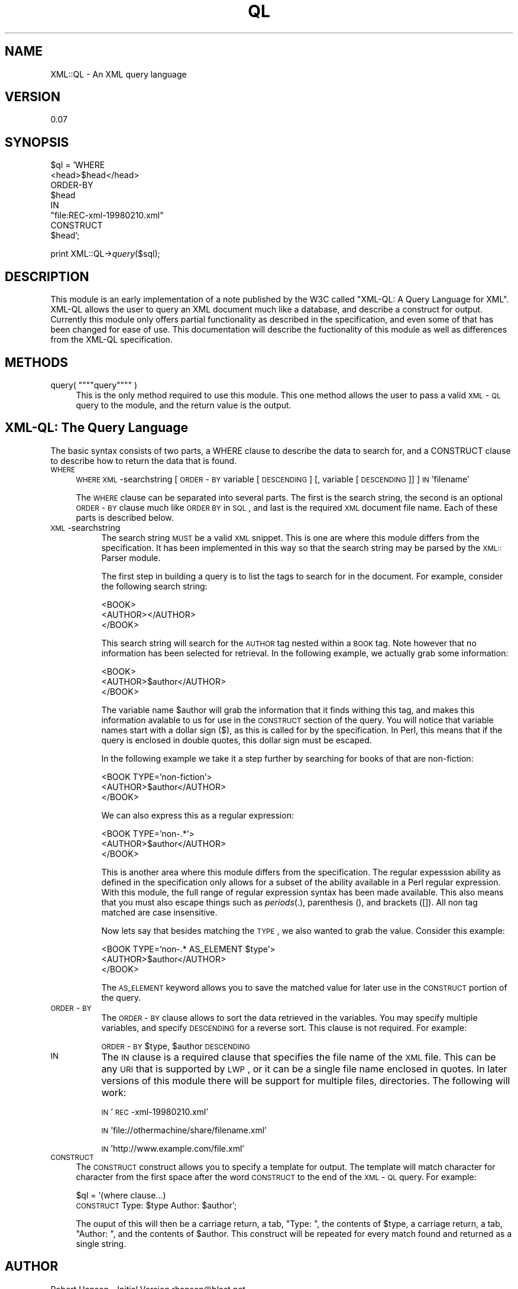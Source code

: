 .rn '' }`
''' $RCSfile$$Revision$$Date$
'''
''' $Log$
'''
.de Sh
.br
.if t .Sp
.ne 5
.PP
\fB\\$1\fR
.PP
..
.de Sp
.if t .sp .5v
.if n .sp
..
.de Ip
.br
.ie \\n(.$>=3 .ne \\$3
.el .ne 3
.IP "\\$1" \\$2
..
.de Vb
.ft CW
.nf
.ne \\$1
..
.de Ve
.ft R

.fi
..
'''
'''
'''     Set up \*(-- to give an unbreakable dash;
'''     string Tr holds user defined translation string.
'''     Bell System Logo is used as a dummy character.
'''
.tr \(*W-|\(bv\*(Tr
.ie n \{\
.ds -- \(*W-
.ds PI pi
.if (\n(.H=4u)&(1m=24u) .ds -- \(*W\h'-12u'\(*W\h'-12u'-\" diablo 10 pitch
.if (\n(.H=4u)&(1m=20u) .ds -- \(*W\h'-12u'\(*W\h'-8u'-\" diablo 12 pitch
.ds L" ""
.ds R" ""
'''   \*(M", \*(S", \*(N" and \*(T" are the equivalent of
'''   \*(L" and \*(R", except that they are used on ".xx" lines,
'''   such as .IP and .SH, which do another additional levels of
'''   double-quote interpretation
.ds M" """
.ds S" """
.ds N" """""
.ds T" """""
.ds L' '
.ds R' '
.ds M' '
.ds S' '
.ds N' '
.ds T' '
'br\}
.el\{\
.ds -- \(em\|
.tr \*(Tr
.ds L" ``
.ds R" ''
.ds M" ``
.ds S" ''
.ds N" ``
.ds T" ''
.ds L' `
.ds R' '
.ds M' `
.ds S' '
.ds N' `
.ds T' '
.ds PI \(*p
'br\}
.\"	If the F register is turned on, we'll generate
.\"	index entries out stderr for the following things:
.\"		TH	Title 
.\"		SH	Header
.\"		Sh	Subsection 
.\"		Ip	Item
.\"		X<>	Xref  (embedded
.\"	Of course, you have to process the output yourself
.\"	in some meaninful fashion.
.if \nF \{
.de IX
.tm Index:\\$1\t\\n%\t"\\$2"
..
.nr % 0
.rr F
.\}
.TH QL 3 "perl 5.007, patch 00" "26/May/99" "User Contributed Perl Documentation"
.UC
.if n .hy 0
.if n .na
.ds C+ C\v'-.1v'\h'-1p'\s-2+\h'-1p'+\s0\v'.1v'\h'-1p'
.de CQ          \" put $1 in typewriter font
.ft CW
'if n "\c
'if t \\&\\$1\c
'if n \\&\\$1\c
'if n \&"
\\&\\$2 \\$3 \\$4 \\$5 \\$6 \\$7
'.ft R
..
.\" @(#)ms.acc 1.5 88/02/08 SMI; from UCB 4.2
.	\" AM - accent mark definitions
.bd B 3
.	\" fudge factors for nroff and troff
.if n \{\
.	ds #H 0
.	ds #V .8m
.	ds #F .3m
.	ds #[ \f1
.	ds #] \fP
.\}
.if t \{\
.	ds #H ((1u-(\\\\n(.fu%2u))*.13m)
.	ds #V .6m
.	ds #F 0
.	ds #[ \&
.	ds #] \&
.\}
.	\" simple accents for nroff and troff
.if n \{\
.	ds ' \&
.	ds ` \&
.	ds ^ \&
.	ds , \&
.	ds ~ ~
.	ds ? ?
.	ds ! !
.	ds /
.	ds q
.\}
.if t \{\
.	ds ' \\k:\h'-(\\n(.wu*8/10-\*(#H)'\'\h"|\\n:u"
.	ds ` \\k:\h'-(\\n(.wu*8/10-\*(#H)'\`\h'|\\n:u'
.	ds ^ \\k:\h'-(\\n(.wu*10/11-\*(#H)'^\h'|\\n:u'
.	ds , \\k:\h'-(\\n(.wu*8/10)',\h'|\\n:u'
.	ds ~ \\k:\h'-(\\n(.wu-\*(#H-.1m)'~\h'|\\n:u'
.	ds ? \s-2c\h'-\w'c'u*7/10'\u\h'\*(#H'\zi\d\s+2\h'\w'c'u*8/10'
.	ds ! \s-2\(or\s+2\h'-\w'\(or'u'\v'-.8m'.\v'.8m'
.	ds / \\k:\h'-(\\n(.wu*8/10-\*(#H)'\z\(sl\h'|\\n:u'
.	ds q o\h'-\w'o'u*8/10'\s-4\v'.4m'\z\(*i\v'-.4m'\s+4\h'\w'o'u*8/10'
.\}
.	\" troff and (daisy-wheel) nroff accents
.ds : \\k:\h'-(\\n(.wu*8/10-\*(#H+.1m+\*(#F)'\v'-\*(#V'\z.\h'.2m+\*(#F'.\h'|\\n:u'\v'\*(#V'
.ds 8 \h'\*(#H'\(*b\h'-\*(#H'
.ds v \\k:\h'-(\\n(.wu*9/10-\*(#H)'\v'-\*(#V'\*(#[\s-4v\s0\v'\*(#V'\h'|\\n:u'\*(#]
.ds _ \\k:\h'-(\\n(.wu*9/10-\*(#H+(\*(#F*2/3))'\v'-.4m'\z\(hy\v'.4m'\h'|\\n:u'
.ds . \\k:\h'-(\\n(.wu*8/10)'\v'\*(#V*4/10'\z.\v'-\*(#V*4/10'\h'|\\n:u'
.ds 3 \*(#[\v'.2m'\s-2\&3\s0\v'-.2m'\*(#]
.ds o \\k:\h'-(\\n(.wu+\w'\(de'u-\*(#H)/2u'\v'-.3n'\*(#[\z\(de\v'.3n'\h'|\\n:u'\*(#]
.ds d- \h'\*(#H'\(pd\h'-\w'~'u'\v'-.25m'\f2\(hy\fP\v'.25m'\h'-\*(#H'
.ds D- D\\k:\h'-\w'D'u'\v'-.11m'\z\(hy\v'.11m'\h'|\\n:u'
.ds th \*(#[\v'.3m'\s+1I\s-1\v'-.3m'\h'-(\w'I'u*2/3)'\s-1o\s+1\*(#]
.ds Th \*(#[\s+2I\s-2\h'-\w'I'u*3/5'\v'-.3m'o\v'.3m'\*(#]
.ds ae a\h'-(\w'a'u*4/10)'e
.ds Ae A\h'-(\w'A'u*4/10)'E
.ds oe o\h'-(\w'o'u*4/10)'e
.ds Oe O\h'-(\w'O'u*4/10)'E
.	\" corrections for vroff
.if v .ds ~ \\k:\h'-(\\n(.wu*9/10-\*(#H)'\s-2\u~\d\s+2\h'|\\n:u'
.if v .ds ^ \\k:\h'-(\\n(.wu*10/11-\*(#H)'\v'-.4m'^\v'.4m'\h'|\\n:u'
.	\" for low resolution devices (crt and lpr)
.if \n(.H>23 .if \n(.V>19 \
\{\
.	ds : e
.	ds 8 ss
.	ds v \h'-1'\o'\(aa\(ga'
.	ds _ \h'-1'^
.	ds . \h'-1'.
.	ds 3 3
.	ds o a
.	ds d- d\h'-1'\(ga
.	ds D- D\h'-1'\(hy
.	ds th \o'bp'
.	ds Th \o'LP'
.	ds ae ae
.	ds Ae AE
.	ds oe oe
.	ds Oe OE
.\}
.rm #[ #] #H #V #F C
.SH "NAME"
XML::QL \- An XML query language
.SH "VERSION"
0.07
.SH "SYNOPSIS"
$ql = \*(L'WHERE
         <head>$head</head>
       ORDER\-BY
         \f(CW$head\fR
       IN
         \*(L"file:REC\-xml-19980210.xml\*(R"
       CONSTRUCT
         \f(CW$head\fR\*(R';
.PP
print XML::QL\->\fIquery\fR\|($sql);
.SH "DESCRIPTION"
This module is an early implementation of a note published by the W3C called
\*(L"XML\-QL: A Query Language for XML\*(R". XML\-QL allows the user to query an XML
document much like a database, and describe a construct for output. Currently
this module only offers partial functionality as described in the specification,
and even some of that has been changed for ease of use. This documentation
will describe the fuctionality of this module as well as differences from the
XML\-QL specification.
.SH "METHODS"
.Ip "query( \*(N"query\*(T" )" 4
This is the only method required to use this module. This one method allows
the user to pass a valid \s-1XML\s0\-\s-1QL\s0 query to the module, and the return value is
the output.
.SH "XML\-QL: The Query Language"
The basic syntax consists of two parts, a WHERE clause to describe the data
to search for, and a CONSTRUCT clause to describe how to return the data that
is found.
.Ip "\s-1WHERE\s0" 4
\s-1WHERE\s0 \s-1XML\s0\-searchstring [\s-1ORDER\s0\-\s-1BY\s0 variable [\s-1DESCENDING\s0] [, variable [\s-1DESCENDING\s0]] ] \s-1IN\s0 \*(L'filename\*(R'
.Sp
The \s-1WHERE\s0 clause can be separated into several parts. The first is the search string,
the second is an optional \s-1ORDER\s0\-\s-1BY\s0 clause much like \s-1ORDER\s0 \s-1BY\s0 in \s-1SQL\s0, and last is
the required \s-1XML\s0 document file name. Each of these parts is described below.
.Ip "\s-1XML\s0\-searchstring" 8
The search string \s-1MUST\s0 be a valid \s-1XML\s0 snippet. This is one are where this module
differs from the specification. It has been implemented in this way so that the
search string may be parsed by the \s-1XML::\s0Parser module.
.Sp
The first step in building a query is to list the tags to search for in the document.
For example, consider the following search string:
.Sp
.Vb 3
\&        <BOOK>
\&                <AUTHOR></AUTHOR>
\&        </BOOK>
.Ve
This search string will search for the \s-1AUTHOR\s0 tag nested within a \s-1BOOK\s0 tag. Note
however that no information has been selected for retrieval. In the following
example, we actually grab some information:
.Sp
.Vb 3
\&        <BOOK>
\&                <AUTHOR>$author</AUTHOR>
\&        </BOOK>
.Ve
The variable name \f(CW$author\fR will grab the information that it finds withing this tag,
and makes this information avalable to us for use in the \s-1CONSTRUCT\s0 section of the
query. You will notice that variable names start with a dollar sign ($), as this
is called for by the specification.  In Perl, this means that if the query is enclosed
in double quotes, this dollar sign must be escaped.
.Sp
In the following example we take it a step further by searching for books of that are
non-fiction:
.Sp
.Vb 3
\&        <BOOK TYPE='non-fiction'>
\&                <AUTHOR>$author</AUTHOR>
\&        </BOOK>
.Ve
We can also express this as a regular expression:
.Sp
.Vb 3
\&        <BOOK TYPE='non-.*'>
\&                <AUTHOR>$author</AUTHOR>
\&        </BOOK>
.Ve
This is another area where this module differs from the specification. The regular
expesssion ability as defined in the specification only allows for a subset of
the ability available in a Perl regular expression. With this module, the full range
of regular expression syntax has been made available. This also means that you
must also escape things such as \fIperiods\fR\|(.), parenthesis (), and brackets ([]). All
non tag matched are case insensitive.
.Sp
Now lets say that besides matching the \s-1TYPE\s0, we also wanted to grab the value.
Consider this example:
.Sp
.Vb 3
\&        <BOOK TYPE='non-.* AS_ELEMENT $type'>
\&                <AUTHOR>$author</AUTHOR>
\&        </BOOK>
.Ve
The \s-1AS_ELEMENT\s0 keyword allows you to save the matched value for later use in the
\s-1CONSTRUCT\s0 portion of the query.
.Ip "\s-1ORDER\s0\-\s-1BY\s0" 8
The \s-1ORDER\s0\-\s-1BY\s0 clause allows to sort the data retrieved in the variables. You may
specify multiple variables, and specify \s-1DESCENDING\s0 for a reverse sort. This clause
is not required. For example:
.Sp
\s-1ORDER\s0\-\s-1BY\s0 \f(CW$type\fR, \f(CW$author\fR \s-1DESCENDING\s0
.Ip "\s-1IN\s0" 8
The \s-1IN\s0 clause is a required clause that specifies the file name of the \s-1XML\s0 file.
This can be any \s-1URI\s0 that is supported by \s-1LWP\s0, or it can be
a single file name enclosed in quotes. In later versions of this module there will
be support for multiple files, directories. The following will work:
.Sp
\s-1IN\s0 \*(L'\s-1REC\s0\-xml-19980210.xml\*(R'
.Sp
\s-1IN\s0 \*(L'file://othermachine/share/filename.xml\*(R'
.Sp
\s-1IN\s0 \*(L'http://www.example.com/file.xml\*(R'
.Ip "\s-1CONSTRUCT\s0" 4
The \s-1CONSTRUCT\s0 construct allows you to specify a template for output. The template
will match character for character from the first space after the word \s-1CONSTRUCT\s0
to the end of the \s-1XML\s0\-\s-1QL\s0 query. For example:
.Sp
$ql = \*(L'(where clause...)
       \s-1CONSTRUCT\s0
	Type: \f(CW$type\fR
	Author: \f(CW$author\fR\*(R';
.Sp
The ouput of this will then be a carriage return, a tab, \*(L"Type: \*(L", the contents
of \f(CW$type\fR, a carriage return, a tab, \*(L"Author: \*(L", and the contents of \f(CW$author\fR. This
construct will be repeated for every match found and returned as a single string.
.SH "AUTHOR"
Robert Hanson \- Initial Version
rhanson@blast.net
.PP
Matt Sergeant \- Only minor fixes so far
msergeant@ndirect.co.uk, sergeant@geocities.com
.SH "COPYRIGHT"
Robert's Original licence \fBwas\fR:
I hereby reserve NO rights to this module, except for maybe a little recognition
if you decide to rewrite it and redistribute as your own.  Beyond that, you can
do whatever you want with this. I would just appreciate a copy of any improvements
to this module.
.PP
However that only stands for version 0.01 of the module. All versions above that
are released under the same terms as perl itself.

.rn }` ''
.IX Title "QL 3"
.IX Name "XML::QL - An XML query language"

.IX Header "NAME"

.IX Header "VERSION"

.IX Header "SYNOPSIS"

.IX Header "DESCRIPTION"

.IX Header "METHODS"

.IX Item "query( \*(N"query\*(T" )"

.IX Header "XML\-QL: The Query Language"

.IX Item "\s-1WHERE\s0"

.IX Item "\s-1XML\s0\-searchstring"

.IX Item "\s-1ORDER\s0\-\s-1BY\s0"

.IX Item "\s-1IN\s0"

.IX Item "\s-1CONSTRUCT\s0"

.IX Header "AUTHOR"

.IX Header "COPYRIGHT"

